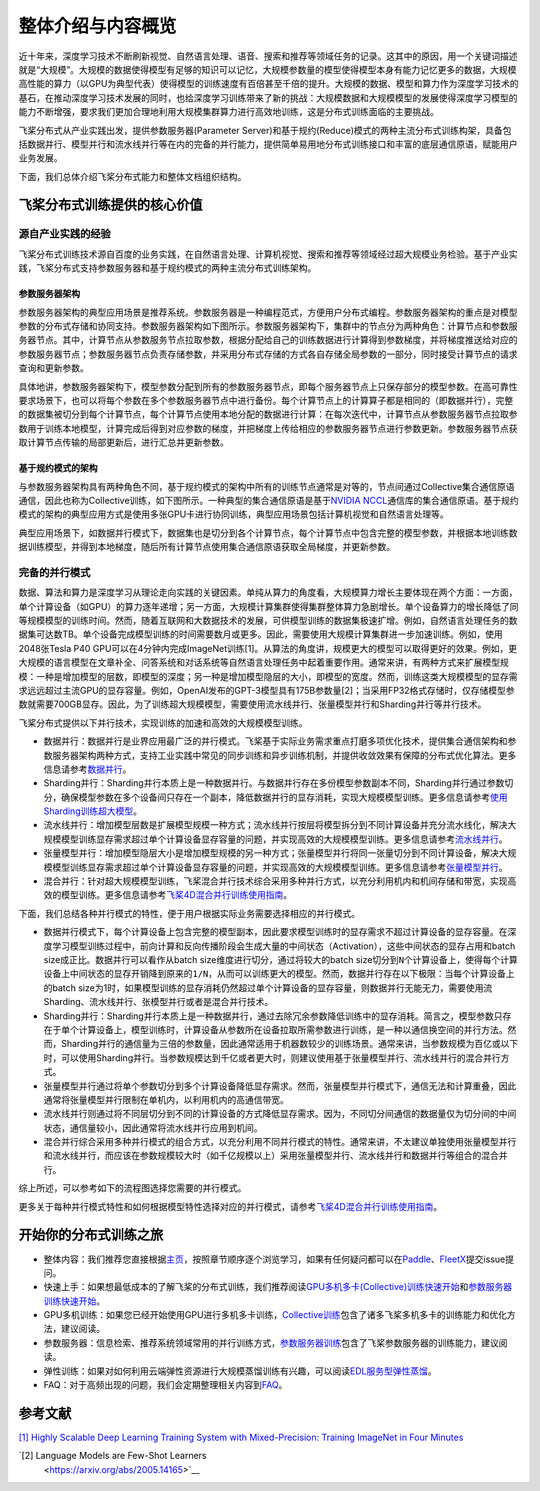整体介绍与内容概览
==================

近十年来，深度学习技术不断刷新视觉、自然语言处理、语音、搜索和推荐等领域任务的记录。这其中的原因，用一个关键词描述就是“大规模”。大规模的数据使得模型有足够的知识可以记忆，大规模参数量的模型使得模型本身有能力记忆更多的数据，大规模高性能的算力（以GPU为典型代表）使得模型的训练速度有百倍甚至千倍的提升。大规模的数据、模型和算力作为深度学习技术的基石，在推动深度学习技术发展的同时，也给深度学习训练带来了新的挑战：大规模数据和大规模模型的发展使得深度学习模型的能力不断增强，要求我们更加合理地利用大规模集群算力进行高效地训练，这是分布式训练面临的主要挑战。

飞桨分布式从产业实践出发，提供参数服务器(Parameter Server)和基于规约(Reduce)模式的两种主流分布式训练构架，具备包括数据并行、模型并行和流水线并行等在内的完备的并行能力，提供简单易用地分布式训练接口和丰富的底层通信原语，赋能用户业务发展。

下面，我们总体介绍飞桨分布式能力和整体文档组织结构。

飞桨分布式训练提供的核心价值
----------------------------

源自产业实践的经验
^^^^^^^^^^^^^^^^

飞桨分布式训练技术源自百度的业务实践，在自然语言处理、计算机视觉、搜索和推荐等领域经过超大规模业务检验。基于产业实践，飞桨分布式支持参数服务器和基于规约模式的两种主流分布式训练架构。

参数服务器架构
~~~~~~~~~~~~

参数服务器架构的典型应用场景是推荐系统。参数服务器是一种编程范式，方便用户分布式编程。参数服务器架构的重点是对模型参数的分布式存储和协同支持。参数服务器架构如下图所示。参数服务器架构下，集群中的节点分为两种角色：计算节点和参数服务器节点。其中，计算节点从参数服务节点拉取参数，根据分配给自己的训练数据进行计算得到参数梯度，并将梯度推送给对应的参数服务器节点；参数服务器节点负责存储参数，并采用分布式存储的方式各自存储全局参数的一部分，同时接受计算节点的请求查询和更新参数。

.. image:: https://github.com/PaddlePaddle/FleetX/blob/develop/docs/source/paddle_fleet_rst/collective/img/ps_arch.png?raw=true
  :width: 600
  :alt: Parameter-Server Architecture
  :align: center

具体地讲，参数服务器架构下，模型参数分配到所有的参数服务器节点，即每个服务器节点上只保存部分的模型参数。在高可靠性要求场景下，也可以将每个参数在多个参数服务器节点中进行备份。每个计算节点上的计算算子都是相同的（即数据并行），完整的数据集被切分到每个计算节点，每个计算节点使用本地分配的数据进行计算：在每次迭代中，计算节点从参数服务器节点拉取参数用于训练本地模型，计算完成后得到对应参数的梯度，并把梯度上传给相应的参数服务器节点进行参数更新。参数服务器节点获取计算节点传输的局部更新后，进行汇总并更新参数。

基于规约模式的架构
~~~~~~~~~~~~~~~

与参数服务器架构具有两种角色不同，基于规约模式的架构中所有的训练节点通常是对等的，节点间通过Collective集合通信原语通信，因此也称为Collective训练，如下图所示。一种典型的集合通信原语是基于\ `NVIDIA NCCL <https://developer.nvidia.com/nccl>`__\ 通信库的集合通信原语。基于规约模式的架构的典型应用方式是使用多张GPU卡进行协同训练，典型应用场景包括计算机视觉和自然语言处理等。

.. image:: https://github.com/PaddlePaddle/FleetX/blob/develop/docs/source/paddle_fleet_rst/collective/img/collective_arch.png?raw=true
  :width: 600
  :alt: Collective Architecture
  :align: center

典型应用场景下，如数据并行模式下，数据集也是切分到各个计算节点，每个计算节点中包含完整的模型参数，并根据本地训练数据训练模型，并得到本地梯度，随后所有计算节点使用集合通信原语获取全局梯度，并更新参数。

完备的并行模式
^^^^^^^^^^^^^^^^

数据、算法和算力是深度学习从理论走向实践的关键因素。单纯从算力的角度看，大规模算力增长主要体现在两个方面：一方面，单个计算设备（如GPU）的算力逐年递增；另一方面，大规模计算集群使得集群整体算力急剧增长。单个设备算力的增长降低了同等规模模型的训练时间。然而，随着互联网和大数据技术的发展，可供模型训练的数据集极速扩增。例如，自然语言处理任务的数据集可达数TB。单个设备完成模型训练的时间需要数月或更多。因此，需要使用大规模计算集群进一步加速训练。例如，使用2048张Tesla P40 GPU可以在4分钟内完成ImageNet训练[1]。从算法的角度讲，规模更大的模型可以取得更好的效果。例如，更大规模的语言模型在文章补全、问答系统和对话系统等自然语言处理任务中起着重要作用。通常来讲，有两种方式来扩展模型规模：一种是增加模型的层数，即模型的深度；另一种是增加模型隐层的大小，即模型的宽度。然而，训练这类大规模模型的显存需求远远超过主流GPU的显存容量。例如，OpenAI发布的GPT-3模型具有175B参数量[2]；当采用FP32格式存储时，仅存储模型参数就需要700GB显存。因此，为了训练超大规模模型，需要使用流水线并行、张量模型并行和Sharding并行等并行技术。

飞桨分布式提供以下并行技术，实现训练的加速和高效的大规模模型训练。

-  数据并行：数据并行是业界应用最广泛的并行模式。飞桨基于实际业务需求重点打磨多项优化技术，提供集合通信架构和参数服务器架构两种方式，支持工业实践中常见的同步训练和异步训练机制，并提供收敛效果有保障的分布式优化算法。更多信息请参考\ `数据并行 <collective/collective_performance/data_parallel.html>`__\ 。
-  Sharding并行：Sharding并行本质上是一种数据并行。与数据并行存在多份模型参数副本不同，Sharding并行通过参数切分，确保模型参数在多个设备间只存在一个副本，降低数据并行的显存消耗，实现大规模模型训练。更多信息请参考\ `使用Sharding训练超大模型 <collective/collective_mp/sharding.html>`__\ 。
-  流水线并行：增加模型层数是扩展模型规模一种方式；流水线并行按层将模型拆分到不同计算设备并充分流水线化，解决大规模模型训练显存需求超过单个计算设备显存容量的问题，并实现高效的大规模模型训练。更多信息请参考\ `流水线并行 <collective/collective_mp/pipeline.html>`__\ 。
-  张量模型并行：增加模型隐层大小是增加模型规模的另一种方式；张量模型并行将同一张量切分到不同计算设备，解决大规模模型训练显存需求超过单个计算设备显存容量的问题，并实现高效的大规模模型训练。更多信息请参考\ `张量模型并行 <collective/collective_mp/model_parallel.html>`__\ 。
-  混合并行：针对超大规模模型训练，飞桨混合并行技术综合采用多种并行方式，以充分利用机内和机间存储和带宽，实现高效的模型训练。更多信息请参考\ `飞桨4D混合并行训练使用指南 <collective/collective_mp/hybrid_parallelism.html>`__\ 。

下面，我们总结各种并行模式的特性，便于用户根据实际业务需要选择相应的并行模式。

- 数据并行模式下，每个计算设备上包含完整的模型副本，因此要求模型训练时的显存需求不超过计算设备的显存容量。在深度学习模型训练过程中，前向计算和反向传播阶段会生成大量的中间状态（Activation），这些中间状态的显存占用和batch size成正比。数据并行可以看作从batch size维度进行切分，通过将较大的batch size切分到\ ``N``\ 个计算设备上，使得每个计算设备上中间状态的显存开销降到原来的\ ``1/N``\ ，从而可以训练更大的模型。然而，数据并行存在以下极限：当每个计算设备上的batch size为1时，如果模型训练的显存消耗仍然超过单个计算设备的显存容量，则数据并行无能无力，需要使用流Sharding、流水线并行、张模型并行或者是混合并行技术。
- Sharding并行：Sharding并行本质上是一种数据并行，通过去除冗余参数降低训练中的显存消耗。简言之，模型参数只存在于单个计算设备上，模型训练时，计算设备从参数所在设备拉取所需参数进行训练，是一种以通信换空间的并行方法。然而，Sharding并行的通信量为三倍的参数量，因此通常适用于机器数较少的训练场景。通常来讲，当参数规模为百亿或以下时，可以使用Sharding并行。当参数规模达到千亿或者更大时，则建议使用基于张量模型并行、流水线并行的混合并行方式。
- 张量模型并行通过将单个参数切分到多个计算设备降低显存需求。然而，张量模型并行模式下，通信无法和计算重叠，因此通常将张量模型并行限制在单机内，以利用机内的高通信带宽。
- 流水线并行则通过将不同层切分到不同的计算设备的方式降低显存需求。因为，不同切分间通信的数据量仅为切分间的中间状态，通信量较小，因此通常将流水线并行应用到机间。
- 混合并行综合采用多种并行模式的组合方式，以充分利用不同并行模式的特性。通常来讲，不太建议单独使用张量模型并行和流水线并行，而应该在参数规模较大时（如千亿规模以上）采用张量模型并行、流水线并行和数据并行等组合的混合并行。

综上所述，可以参考如下的流程图选择您需要的并行模式。

.. image:: https://github.com/PaddlePaddle/FleetX/blob/develop/docs/source/paddle_fleet_rst/collective/img/parallel_selection.png?raw=true
  :width: 600
  :alt: Parallel Selection
  :align: center

更多关于每种并行模式特性和如何根据模型特性选择对应的并行模式，请参考\ `飞桨4D混合并行训练使用指南 <collective/collective_mp/hybrid_parallelism.html>`__\ 。

开始你的分布式训练之旅
----------------------

-  整体内容：我们推荐您直接根据\ `主页 <../index.html>`__\ ，按照章节顺序逐个浏览学习，如果有任何疑问都可以在\ `Paddle <https://github.com/PaddlePaddle/Paddle>`__\ 、\ `FleetX <https://github.com/PaddlePaddle/FleetX/>`__\ 提交issue提问。
-  快速上手：如果想最低成本的了解飞桨的分布式训练，我们推荐阅读\ `GPU多机多卡(Collective)训练快速开始 <collective/collective_quick_start.html>`__\ 和\ `参数服务器训练快速开始 <parameter_server/ps_quick_start.html>`__\ 。
-  GPU多机训练：如果您已经开始使用GPU进行多机多卡训练，\ `Collective训练 <collective/index.html>`__\ 包含了诸多飞桨多机多卡的训练能力和优化方法，建议阅读。
-  参数服务器：信息检索、推荐系统领域常用的并行训练方式，\ `参数服务器训练 <parameter_server/index.html>`__\ 包含了飞桨参数服务器的训练能力，建议阅读。
-  弹性训练：如果对如何利用云端弹性资源进行大规模蒸馏训练有兴趣，可以阅读\ `EDL服务型弹性蒸馏 <edl.html>`__\ 。
-  FAQ：对于高频出现的问题，我们会定期整理相关内容到\ `FAQ <faq.html>`__\ 。

参考文献
---------

\ `[1] Highly Scalable Deep Learning Training System with Mixed-Precision: Training ImageNet in Four Minutes <https://arxiv.org/abs/1807.11205>`__\ 

\ `[2] Language Models are Few-Shot Learners
 <https://arxiv.org/abs/2005.14165>`__\ 